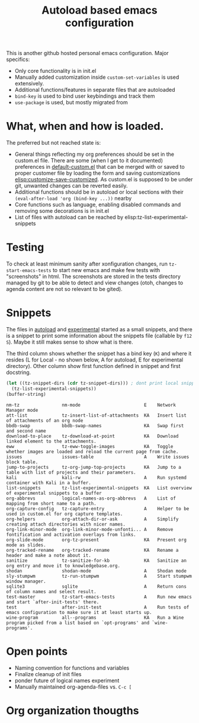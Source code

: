 #+TITLE: Autoload based emacs configuration
This is another github hosted personal emacs configuration. Major
specifics:
- Only core functionality is in init.el
- Manually added customization inside =custom-set-variables= is used
  extensively.
- Additional functions/features in separate files that are autoloaded
- =bind-key= is used to bind user keybindings and track them
- =use-package= is used, but mostly migrated from

* What, when and how is loaded.
The preferred but not reached state is:
- General things reflecting my org preferences should be set in the
  custom.el file. There are some (when I get to it documented)
  preferences in [[emacs:default-custom.el][default-custom.el]] that can be merged with or saved to
  proper customer file by loading the form and saving customizations
  [[elisp:customize-save-customized]]. As custom.el is supposed to be
  under git, unwanted changes can be reverted easily.
- Additional functions should be in autoload or local sections with
  their =(eval-after-load 'org (bind-key ...))= nearby
- Core functions such as language, enabling disabled commands and
  removing some decorations is in init.el
- List of files with autoload can be reached by elisp:tz-list-experimental-snippets

* Testing
To check at least minimum sanity after xonfiguration changes, run
=tz-start-emacs-tests= to start new emacs and make few tests with
"screenshots" in html. The screenshots are stored in the tests
directory managed by git to be able to detect and view changes (otoh,
changes to agenda content are not so relevant to be gited).

* Snippets
The files in [[./autoloaded.d/][autoload]] and [[./lisp/experimental.d/][experimental]] started as a small snippets,
and there is a snippet to print some information about the snippets
file (callable by =f12 S=). Maybe it still makes sense to show what is there.

The third column shows whether the snippet has a bind key (=K=) and
where it resides (L for Local - no shown below, A for autoload, E for experimental
directory). Other column show first function defined in snippet and
first docstring.

#+begin_src emacs-lisp :exports both
(let ((tz-snippet-dirs (cdr tz-snippet-dirs))) ; dont print local snippets
  (tz-list-experimental-snippets))
(buffer-string)
#+end_src

#+RESULTS:
#+begin_example
nm-tz                nm-mode                        E    Network Manager mode
att-list             tz-insert-list-of-attachments  KA   Insert list of attachments of an org node
bbdb-swap            bbdb-swap-names                KA   Swap first and second name
download-to-place    tz-download-at-point           KA   Download linked element to the attachments.
eww                  tz-eww-toggle-images           KA   Toggle whether images are loaded and reload the current page from cache.
issues               issues-table                   A    Write issues block table.
jump-to-projects     tz-org-jump-top-projects       KA   Jump to a table with list of projects and their parameters.
kali                 kali-rw                        A    Run systemd container with Kali in a buffer.
list-snippets        tz-list-experimental-snippets  KA   List overview of experimental snippets to a buffer
org-abbrevs          logical-names-as-org-abbrevs   A    List of mapping from short name to a path.
org-capture-config   tz-capture-entry               A    Helper to be used in custom.el for org capture templates.
org-helpers          org-attach-dir-or-ask          A    Simplify creating attach directories with nicer names.
org-link-minor-mode  org-link-minor-mode-unfonti... A    Remove fontification and activation overlays from links.
org-slide-mode       org-tz-present                 KA   Present org mode as slides.
org-tracked-rename   org-tracked-rename             KA   Rename a header and make a note about it.
sanitize             tz-sanitize-for-kb             KA   Sanitize an org entry and move it to knowledgebase.org.
shodan               shodan-mode                    A    Shodan mode
sly-stumpwm          tz-run-stumpwm                 A    Start stumpwm window manager.
sqlite3              sqlite                         A    Return cons of column names and select result.
test-master          tz-start-emacs-tests           A    Run new emacs and start `after-init-tests' there.
test                 after-init-test                A    Run tests of emacs configuration to make sure it at least starts up.
wine-program         all--programs                  KA   Run a Wine program picked from a list based on `opt-programs' and `wine-programs'.
#+end_example

* Open points
- Naming convention for functions and variables
- Finalize cleanup of init files
- ponder future of logical names experiment
- Manually maintained org-agenda-files vs. =C-c [=

* Org organization thougths

